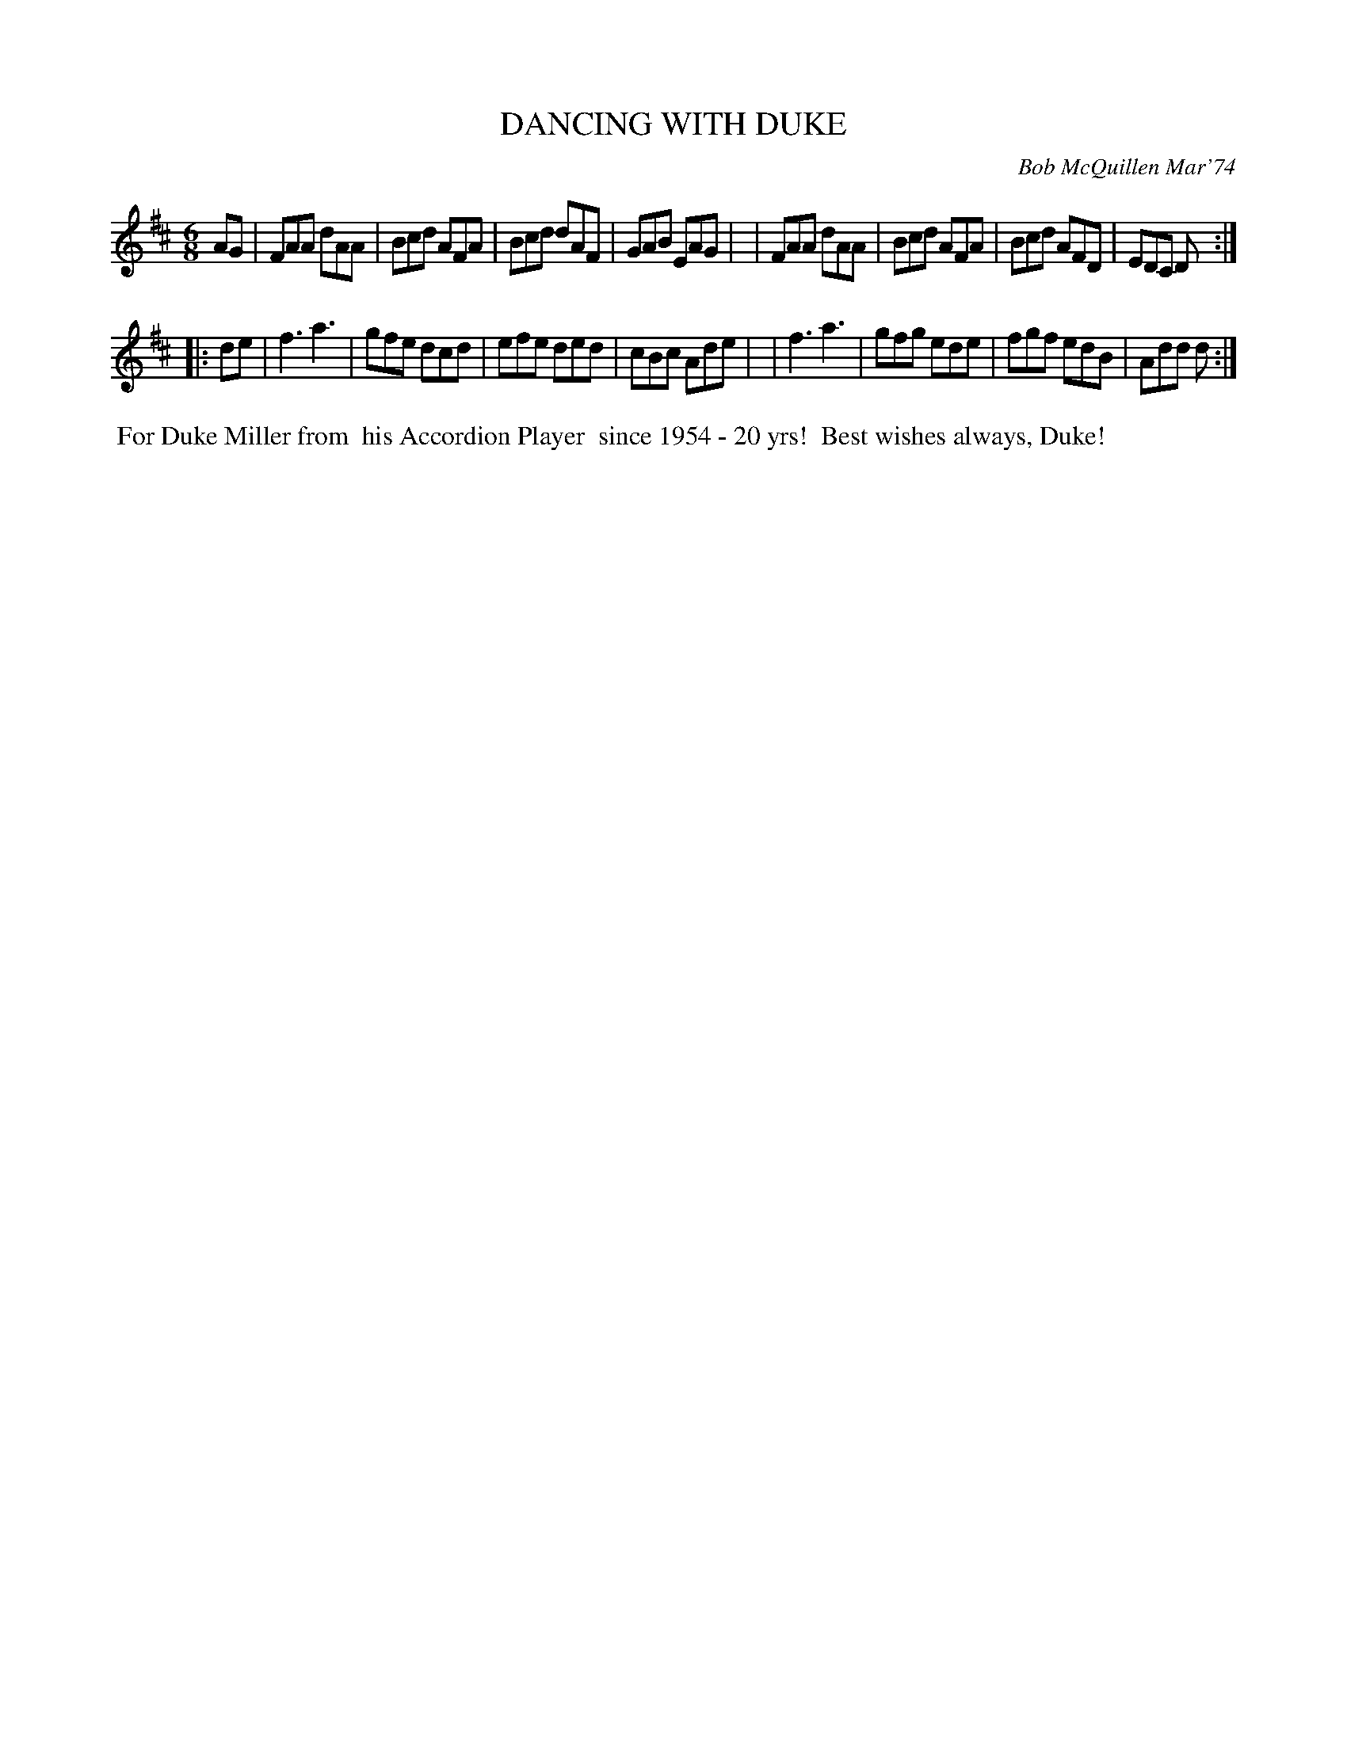 X: 01032
T: DANCING WITH DUKE
C: Bob McQuillen Mar'74
B: Bob's Note Book 1 #32
%R: jig
Z: 2019 John Chambers <jc:trillian.mit.edu>
M: 6/8
L: 1/8
K: D
AG \
| FAA dAA | Bcd AFA | Bcd dAF | GAB EAG |\
| FAA dAA | Bcd AFA | Bcd AFD | EDC D :|
|: de \
| f3 a3 | gfe dcd | efe ded | cBc Ade |\
| f3 a3 | gfg ede | fgf edB | Add d :|
%%begintext align
%% For Duke Miller from
%% his Accordion Player
%% since 1954 - 20 yrs!
%% Best wishes always, Duke!
%%endtext
